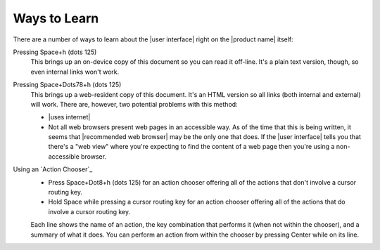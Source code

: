 Ways to Learn
-------------

There are a number of ways to learn about the |user interface|
right on the |product name| itself:

Pressing Space+h (dots 125)
  This brings up an on-device copy of this document so you can read it off-line.
  It's a plain text version, though, so even internal links won't work.

Pressing Space+Dots78+h (dots 125)
  This brings up a web-resident copy of this document.
  It's an HTML version so all links (both internal and external) will work.
  There are, however, two potential problems with this method:

  * |uses internet|

  * Not all web browsers present web pages in an accessible way.
    As of the time that this is being written, it seems that
    |recommended web browser| may be the only one that does.
    If the |user interface| tells you that there's a "web view"
    where you're expecting to find the content of a web page
    then you're using a non-accessible browser.

Using an `Action Chooser`_
  * Press Space+Dot8+h (dots 125) for an action chooser
    offering all of the actions that don't involve a cursor routing key.

  * Hold Space while pressing a cursor routing key for an action chooser
    offering all of the actions that do involve a cursor routing key.

  Each line shows the name of an action,
  the key combination that performs it (when not within the chooser),
  and a summary of what it does.
  You can perform an action from within the chooser
  by pressing Center while on its line.

